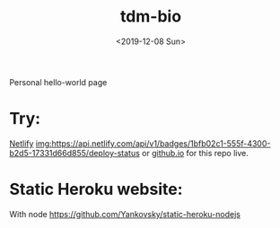 #+title: tdm-bio
#+date: <2019-12-08 Sun>

Personal hello-world page

* Try:
[[https://michaeltd.netlify.com/][Netlify]] [[https://app.netlify.com/sites/michaeltd/deploys][img:https://api.netlify.com/api/v1/badges/1bfb02c1-555f-4300-b2d5-17331d66d855/deploy-status]] or [[https://michaeltd.github.io/tdm-bio/][github.io]] for this repo live.

* Static Heroku website:
With node https://github.com/Yankovsky/static-heroku-nodejs
